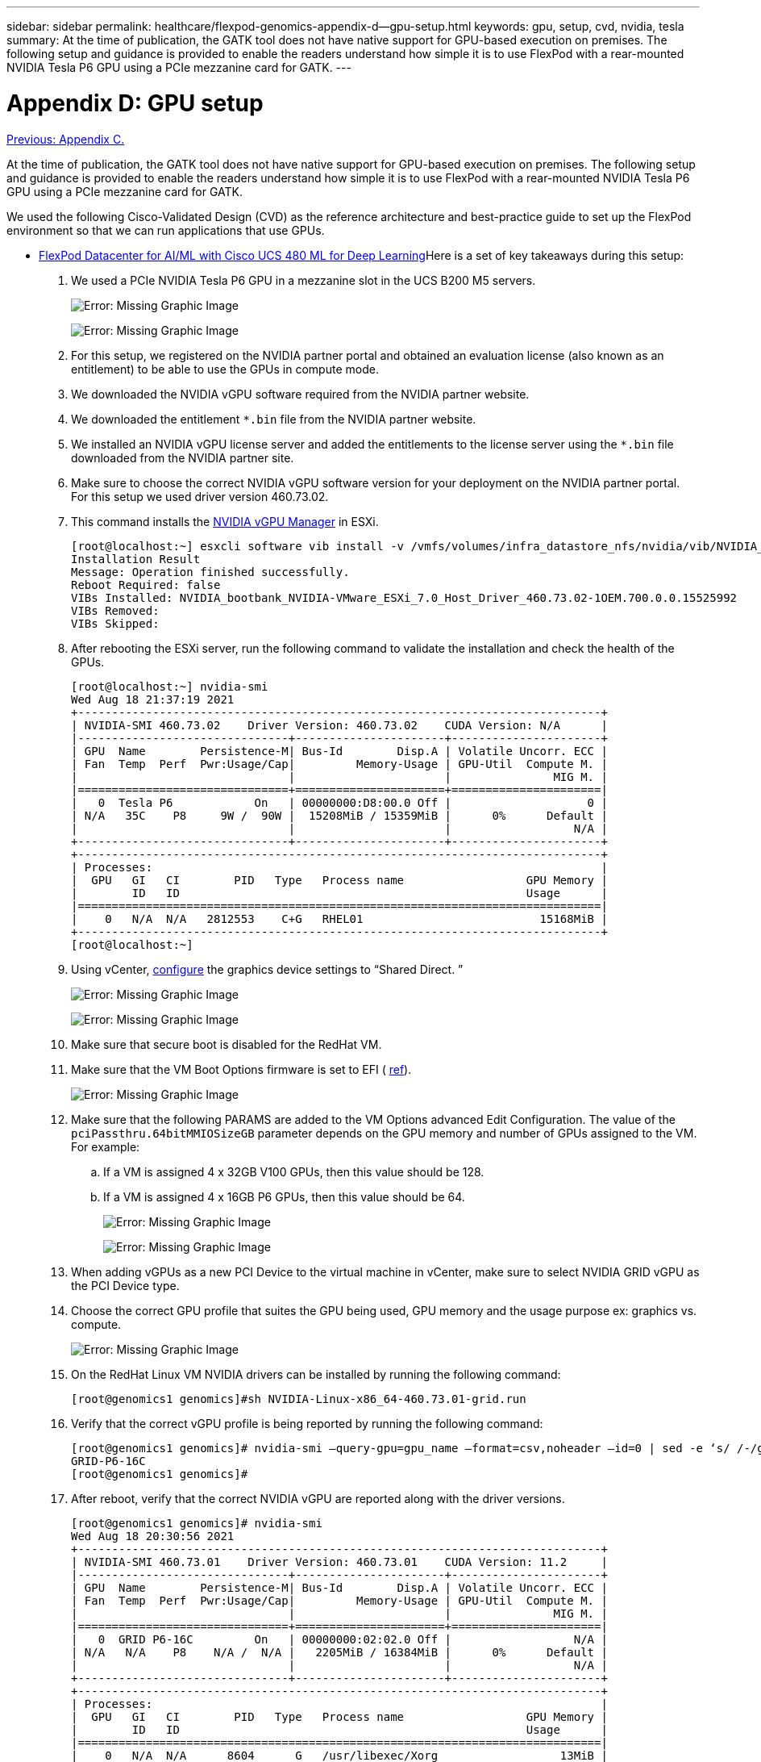 ---
sidebar: sidebar
permalink: healthcare/flexpod-genomics-appendix-d--gpu-setup.html
keywords: gpu, setup, cvd, nvidia, tesla
summary: At the time of publication, the GATK tool does not have native support for GPU-based execution on premises. The following setup and guidance is provided to enable the readers understand how simple it is to use FlexPod with a rear-mounted NVIDIA Tesla P6 GPU using a PCIe mezzanine card for GATK.
---

= Appendix D: GPU setup
:hardbreaks:
:nofooter:
:icons: font
:linkattrs:
:imagesdir: ./../media/

//
// This file was created with NDAC Version 2.0 (August 17, 2020)
//
// 2021-11-04 14:24:47.750266
//

link:flexpod-genomics-appendix-c.html[Previous: Appendix C.]

At the time of publication, the GATK tool does not have native support for GPU-based execution on premises. The following setup and guidance is provided to enable the readers understand how simple it is to use FlexPod with a rear-mounted NVIDIA Tesla P6 GPU using a PCIe mezzanine card for GATK.

We used the following Cisco-Validated Design (CVD) as the reference architecture and best-practice guide to set up the FlexPod environment so that we can run applications that use GPUs.

* https://www.cisco.com/c/en/us/td/docs/unified_computing/ucs/UCS_CVDs/flexpod_480ml_aiml_deployment.pdf[FlexPod Datacenter for AI/ML with Cisco UCS 480 ML for Deep Learning^]Here is a set of key takeaways during this setup:

. We used a PCIe NVIDIA Tesla P6 GPU in a mezzanine slot in the UCS B200 M5 servers.
+
image:flexpod-genomics-image18.png[Error: Missing Graphic Image]
+
image:flexpod-genomics-image19.png[Error: Missing Graphic Image]

. For this setup, we registered on the NVIDIA partner portal and obtained an evaluation license (also known as an entitlement) to be able to use the GPUs in compute mode.
. We downloaded the NVIDIA vGPU software required from the NVIDIA partner website.
. We downloaded the entitlement `*.bin` file from the NVIDIA partner website.
. We installed an NVIDIA vGPU license server and added the entitlements to the license server using the `*.bin` file downloaded from the NVIDIA partner site.
. Make sure to choose the correct NVIDIA vGPU software version for your deployment on the NVIDIA partner portal. For this setup we used driver version 460.73.02.
. This command installs the https://docs.omniverse.nvidia.com/prod_deployment/prod_deployment/installing-vgpu-manager.html[NVIDIA vGPU Manager^] in ESXi.
+
....
[root@localhost:~] esxcli software vib install -v /vmfs/volumes/infra_datastore_nfs/nvidia/vib/NVIDIA_bootbank_NVIDIA-VMware_ESXi_7.0_Host_Driver_460.73.02-1OEM.700.0.0.15525992.vib
Installation Result
Message: Operation finished successfully.
Reboot Required: false
VIBs Installed: NVIDIA_bootbank_NVIDIA-VMware_ESXi_7.0_Host_Driver_460.73.02-1OEM.700.0.0.15525992
VIBs Removed:
VIBs Skipped:
....

. After rebooting the ESXi server, run the following command to validate the installation and check the health of the GPUs.
+
....
[root@localhost:~] nvidia-smi
Wed Aug 18 21:37:19 2021
+-----------------------------------------------------------------------------+
| NVIDIA-SMI 460.73.02    Driver Version: 460.73.02    CUDA Version: N/A      |
|-------------------------------+----------------------+----------------------+
| GPU  Name        Persistence-M| Bus-Id        Disp.A | Volatile Uncorr. ECC |
| Fan  Temp  Perf  Pwr:Usage/Cap|         Memory-Usage | GPU-Util  Compute M. |
|                               |                      |               MIG M. |
|===============================+======================+======================|
|   0  Tesla P6            On   | 00000000:D8:00.0 Off |                    0 |
| N/A   35C    P8     9W /  90W |  15208MiB / 15359MiB |      0%      Default |
|                               |                      |                  N/A |
+-------------------------------+----------------------+----------------------+
+-----------------------------------------------------------------------------+
| Processes:                                                                  |
|  GPU   GI   CI        PID   Type   Process name                  GPU Memory |
|        ID   ID                                                   Usage      |
|=============================================================================|
|    0   N/A  N/A   2812553    C+G   RHEL01                          15168MiB |
+-----------------------------------------------------------------------------+
[root@localhost:~]
....

. Using vCenter,  https://blogs.vmware.com/apps/2018/09/using-gpus-with-virtual-machines-on-vsphere-part-2-vmdirectpath-i-o.html[configure^] the graphics device settings to “Shared Direct. ”
+
image:flexpod-genomics-image20.png[Error: Missing Graphic Image]
+
image:flexpod-genomics-image21.png[Error: Missing Graphic Image]

. Make sure that secure boot is disabled for the RedHat VM.
. Make sure that the VM Boot Options firmware is set to EFI ( https://docs.vmware.com/en/VMware-vSphere-Bitfusion/3.0/Install-Guide/GUID-2005A8C6-4FDC-46DF-BB6B-989F6E91F3E2.html[ref^]).
+
image:flexpod-genomics-image22.png[Error: Missing Graphic Image]

. Make sure that the following PARAMS are added to the VM Options advanced Edit Configuration. The value of the `pciPassthru.64bitMMIOSizeGB` parameter depends on the GPU memory and number of GPUs assigned to the VM. For example:
.. If a VM is assigned 4 x 32GB V100 GPUs, then this value should be 128.
.. If a VM is assigned 4 x 16GB P6 GPUs, then this value should be 64.
+
image:flexpod-genomics-image23.png[Error: Missing Graphic Image]
+
image:flexpod-genomics-image24.png[Error: Missing Graphic Image]

. When adding vGPUs as a new PCI Device to the virtual machine in vCenter,  make sure to select NVIDIA GRID vGPU as the PCI Device type.
. Choose the correct GPU profile that suites the GPU being used, GPU memory and the usage purpose ex: graphics vs.  compute.
+
image:flexpod-genomics-image25.png[Error: Missing Graphic Image]

. On the RedHat Linux VM NVIDIA drivers can be installed by running the following command:
+
....
[root@genomics1 genomics]#sh NVIDIA-Linux-x86_64-460.73.01-grid.run
....

. Verify that the correct vGPU profile is being reported by running the following command:
+
....
[root@genomics1 genomics]# nvidia-smi –query-gpu=gpu_name –format=csv,noheader –id=0 | sed -e ‘s/ /-/g’
GRID-P6-16C
[root@genomics1 genomics]#
....

. After reboot,  verify that the correct NVIDIA vGPU are reported along with the driver versions.
+
....
[root@genomics1 genomics]# nvidia-smi
Wed Aug 18 20:30:56 2021
+-----------------------------------------------------------------------------+
| NVIDIA-SMI 460.73.01    Driver Version: 460.73.01    CUDA Version: 11.2     |
|-------------------------------+----------------------+----------------------+
| GPU  Name        Persistence-M| Bus-Id        Disp.A | Volatile Uncorr. ECC |
| Fan  Temp  Perf  Pwr:Usage/Cap|         Memory-Usage | GPU-Util  Compute M. |
|                               |                      |               MIG M. |
|===============================+======================+======================|
|   0  GRID P6-16C         On   | 00000000:02:02.0 Off |                  N/A |
| N/A   N/A    P8    N/A /  N/A |   2205MiB / 16384MiB |      0%      Default |
|                               |                      |                  N/A |
+-------------------------------+----------------------+----------------------+
+-----------------------------------------------------------------------------+
| Processes:                                                                  |
|  GPU   GI   CI        PID   Type   Process name                  GPU Memory |
|        ID   ID                                                   Usage      |
|=============================================================================|
|    0   N/A  N/A      8604      G   /usr/libexec/Xorg                  13MiB |
+-----------------------------------------------------------------------------+
[root@genomics1 genomics]#
....

. Make sure that the license server IP is configured on the VM in the vGPU grid configuration file.
.. Copy the template.
+
....
[root@genomics1 genomics]# cp /etc/nvidia/gridd.conf.template /etc/nvidia/gridd.conf
....

.. Edit the file `/etc/nvidia/rid.conf`, add the license server IP address,  and set the feature type to 1.
+
....
 ServerAddress=192.168.169.10
....
+
....
 FeatureType=1
....

. After restarting the VM,  you should see an entry under Licensed Clients in the license server as shown below.
+
image:flexpod-genomics-image26.png[Error: Missing Graphic Image]

. Refer to the Solutions Setup section for more information on downloading the GATK and Cromwell software.
. After GATK can use GPUs on premises,  the workflow description language `*. wdl` has the runtime attributes as shown below.
+
....
task ValidateBAM {
  input {
    # Command parameters
    File input_bam
    String output_basename
    String? validation_mode
    String gatk_path
    # Runtime parameters
    String docker
    Int machine_mem_gb = 4
    Int addtional_disk_space_gb = 50
  }
  Int disk_size = ceil(size(input_bam, "GB")) + addtional_disk_space_gb
  String output_name = "${output_basename}_${validation_mode}.txt"
  command {
    ${gatk_path} \
      ValidateSamFile \
      --INPUT ${input_bam} \
      --OUTPUT ${output_name} \
      --MODE ${default="SUMMARY" validation_mode}
  }
  runtime {
    gpuCount: 1
    gpuType: "nvidia-tesla-p6"
    docker: docker
    memory: machine_mem_gb + " GB"
    disks: "local-disk " + disk_size + " HDD"
  }
  output {
    File validation_report = "${output_name}"
  }
}
....

link:flexpod-genomics-conclusion.html[Next: Conclusion.]
